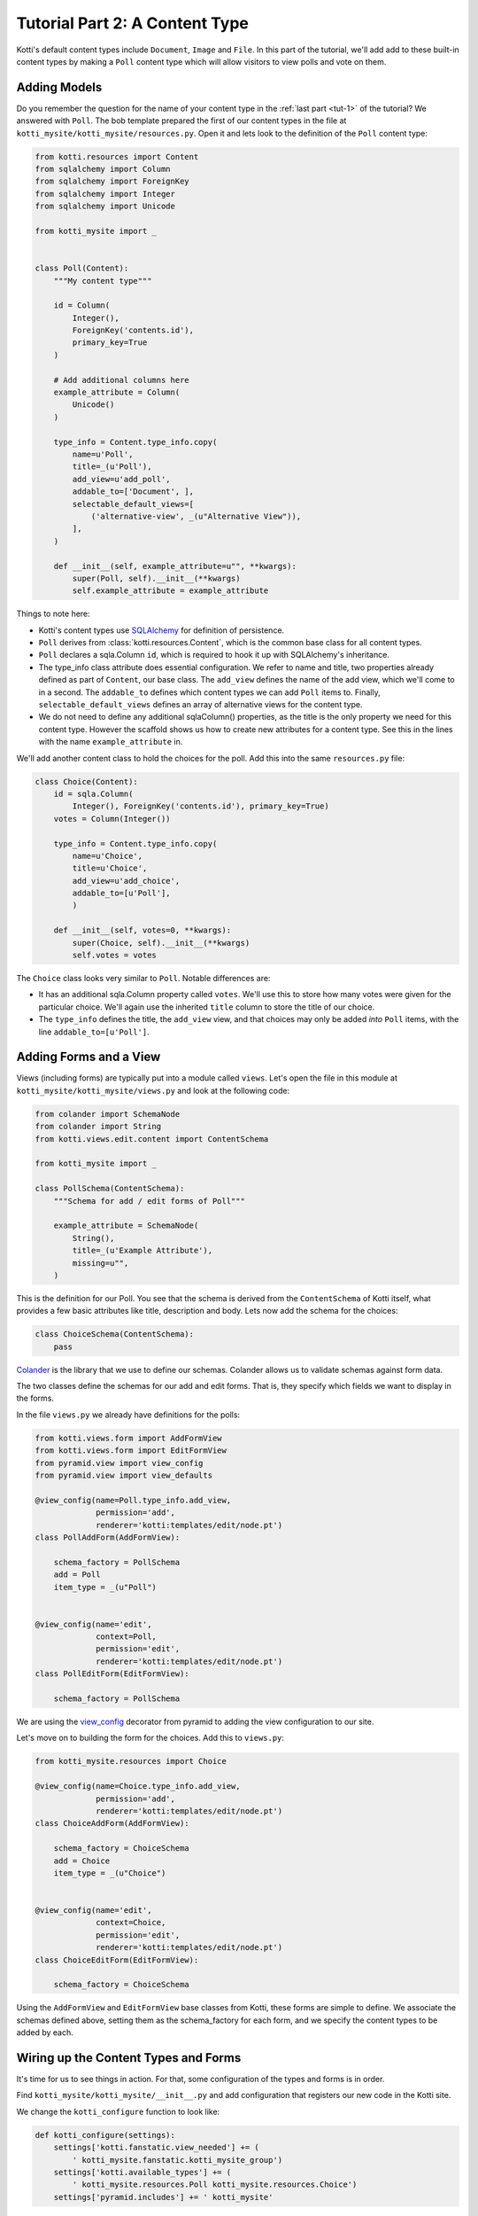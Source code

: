 .. _tut-2:

Tutorial Part 2: A Content Type
===============================

Kotti's default content types include ``Document``, ``Image`` and ``File``.  In
this part of the tutorial, we'll add add to these built-in content types by
making a ``Poll`` content type which will allow visitors to view polls and vote
on them.

Adding Models
-------------

Do you remember the question for the name of your content type in the
:ref:`last part <tut-1>` of the tutorial? We answered with ``Poll``. The
bob template prepared the first of our content types in the file at
``kotti_mysite/kotti_mysite/resources.py``. Open it and lets look to the
definition of the ``Poll`` content type:

.. code-block:: python

    from kotti.resources import Content
    from sqlalchemy import Column
    from sqlalchemy import ForeignKey
    from sqlalchemy import Integer
    from sqlalchemy import Unicode

    from kotti_mysite import _


    class Poll(Content):
        """My content type"""

        id = Column(
            Integer(),
            ForeignKey('contents.id'),
            primary_key=True
        )

        # Add additional columns here
        example_attribute = Column(
            Unicode()
        )

        type_info = Content.type_info.copy(
            name=u'Poll',
            title=_(u'Poll'),
            add_view=u'add_poll',
            addable_to=['Document', ],
            selectable_default_views=[
                ('alternative-view', _(u"Alternative View")),
            ],
        )

        def __init__(self, example_attribute=u"", **kwargs):
            super(Poll, self).__init__(**kwargs)
            self.example_attribute = example_attribute


Things to note here:

- Kotti's content types use SQLAlchemy_ for definition of persistence.

- ``Poll`` derives from :class:`kotti.resources.Content`, which is the
  common base class for all content types.

- ``Poll`` declares a sqla.Column ``id``, which is required to hook
  it up with SQLAlchemy's inheritance.

- The type_info class attribute does essential configuration. We
  refer to name and title, two properties already defined as part of
  ``Content``, our base class.  The ``add_view`` defines the name of the add
  view, which we'll come to in a second.  The ``addable_to`` defines which
  content types we can add ``Poll`` items to. Finally,
  ``selectable_default_views`` defines an array of alternative views for
  the content type.

- We do not need to define any additional sqlaColumn() properties, as the title
  is the only property we need for this content type. However the scaffold shows
  us how to create new attributes for a content type. See this in the lines with
  the name ``example_attribute`` in.

We'll add another content class to hold the choices for the poll.  Add
this into the same ``resources.py`` file:

.. code-block:: python

  class Choice(Content):
      id = sqla.Column(
          Integer(), ForeignKey('contents.id'), primary_key=True)
      votes = Column(Integer())

      type_info = Content.type_info.copy(
          name=u'Choice',
          title=u'Choice',
          add_view=u'add_choice',
          addable_to=[u'Poll'],
          )

      def __init__(self, votes=0, **kwargs):
          super(Choice, self).__init__(**kwargs)
          self.votes = votes

The ``Choice`` class looks very similar to ``Poll``.  Notable
differences are:

- It has an additional sqla.Column property called ``votes``.  We'll use this
  to store how many votes were given for the particular choice.  We'll again
  use the inherited ``title`` column to store the title of our choice.

- The ``type_info`` defines the title, the ``add_view`` view, and that
  choices may only be added *into* ``Poll`` items, with the line
  ``addable_to=[u'Poll']``.

Adding Forms and a View
-----------------------

Views (including forms) are typically put into a module called
``views``.  Let's open the file in this module at
``kotti_mysite/kotti_mysite/views.py`` and look at the following code:

.. code-block:: python

  from colander import SchemaNode
  from colander import String
  from kotti.views.edit.content import ContentSchema

  from kotti_mysite import _

  class PollSchema(ContentSchema):
      """Schema for add / edit forms of Poll"""

      example_attribute = SchemaNode(
          String(),
          title=_(u'Example Attribute'),
          missing=u"",
      )

This is the definition for our Poll. You see that the schema is derived from
the ``ContentSchema`` of Kotti itself, what provides a few basic attributes
like title, description and body. Lets now add the schema for the choices:

.. code-block:: python

  class ChoiceSchema(ContentSchema):
      pass

Colander_ is the library that we use to define our schemas.  Colander
allows us to validate schemas against form data.

The two classes define the schemas for our add and edit forms.  That
is, they specify which fields we want to display in the forms.

In the file ``views.py`` we already have definitions for the polls:

.. code-block:: python

    from kotti.views.form import AddFormView
    from kotti.views.form import EditFormView
    from pyramid.view import view_config
    from pyramid.view import view_defaults

    @view_config(name=Poll.type_info.add_view,
                 permission='add',
                 renderer='kotti:templates/edit/node.pt')
    class PollAddForm(AddFormView):

        schema_factory = PollSchema
        add = Poll
        item_type = _(u"Poll")


    @view_config(name='edit',
                 context=Poll,
                 permission='edit',
                 renderer='kotti:templates/edit/node.pt')
    class PollEditForm(EditFormView):

        schema_factory = PollSchema

We are using the `view_config`_ decorator from pyramid to adding the view
configuration to our site.


Let's move on to building the form for the choices.  Add this to ``views.py``:

.. code-block:: python

    from kotti_mysite.resources import Choice

    @view_config(name=Choice.type_info.add_view,
                 permission='add',
                 renderer='kotti:templates/edit/node.pt')
    class ChoiceAddForm(AddFormView):

        schema_factory = ChoiceSchema
        add = Choice
        item_type = _(u"Choice")


    @view_config(name='edit',
                 context=Choice,
                 permission='edit',
                 renderer='kotti:templates/edit/node.pt')
    class ChoiceEditForm(EditFormView):

        schema_factory = ChoiceSchema


Using the ``AddFormView`` and ``EditFormView`` base classes from
Kotti, these forms are simple to define. We associate the schemas
defined above, setting them as the schema_factory for each form,
and we specify the content types to be added by each.

Wiring up the Content Types and Forms
-------------------------------------

It's time for us to see things in action. For that, some configuration
of the types and forms is in order.

Find ``kotti_mysite/kotti_mysite/__init__.py`` and add configuration that
registers our new code in the Kotti site.

We change the ``kotti_configure`` function to look like:

.. code-block:: python

  def kotti_configure(settings):
      settings['kotti.fanstatic.view_needed'] += (
          ' kotti_mysite.fanstatic.kotti_mysite_group')
      settings['kotti.available_types'] += (
          ' kotti_mysite.resources.Poll kotti_mysite.resources.Choice')
      settings['pyramid.includes'] += ' kotti_mysite'

Here, we've added our two content types to the site's available_types, a global
registry.

Because we are using the `view_config`_ decorator our add and edit forms are
added automatically to the configuration with one call in the file
``__init__.py``::

.. code-block:: python

    def includeme(config):

        config.add_translation_dirs('kotti_mysite:locale')
        config.scan(__name__)

With the call to ``config.scan(__name__)`` the whole package is searched for
decorated classes and functions and its added to the coniguration. We take
a deeper look to the possible configuration options:


.. code-block:: python

    @view_config(name=Poll.type_info.add_view,
                 permission='add',
                 renderer='kotti:templates/edit/node.pt')
    class PollAddForm(AddFormView):

        schema_factory = PollSchema
        add = Poll
        item_type = _(u"Poll")


    @view_config(name='edit',
                 context=Poll,
                 permission='edit',
                 renderer='kotti:templates/edit/node.pt')
    class PollEditForm(EditFormView):

        schema_factory = PollSchema


    @view_config(name=Choice.type_info.add_view,
                 permission='add',
                 renderer='kotti:templates/edit/node.pt')
    class ChoiceAddForm(AddFormView):

        schema_factory = ChoiceSchema
        add = Choice
        item_type = _(u"Choice")


    @view_config(name='edit',
                 context=Choice,
                 permission='edit',
                 renderer='kotti:templates/edit/node.pt')
    class ChoiceEditForm(EditFormView):

        schema_factory = ChoiceSchema


The first argument of the decoration is the name of the view gives the name of
the view. We get the names of each add view, `add_poll` and `add_choice`, from
the set in the type_info class attribute of the types (Compare to the
classes where Poll() and Choice() are defined). The names of the edit views
are simply `edit`, the names of add views are simply `add`. We can, of course,
add our own view names, but `add` and `edit` should be used for adding and
editing respectively, as Kotti uses those names for its base functionality.


Adding a Poll and Choices to the site
-------------------------------------

Let's try adding a Poll and some choices to the site. Start the site up with
the command

.. code-block:: bash

  bin/pserve app.ini

Login with the username *admin* and password *qwerty* and click on the Add menu
button. You should see a few choices, namely the base Kotti classes
``Document``, ``File`` and ``Image`` and the Content Type we added, ``Poll``.

Lets go ahead and click on ``Poll``. For the question, let's write
*What is your favourite color?*. Now let's add three choices,
*Red*, *Green* and *Blue* in the same way we added the poll.

If we now go to the poll we added, we can see the question, but not our
choices, which is definitely not what we wanted. Let us fix this, shall we?

Adding a custom View to the Poll
--------------------------------

Since there are plenty tutorials on how to write TAL templates, we will not
write a complete one here, but just a basic one, to show off the general idea.

First, we need to write a view that will send the needed data (in our case,
the choices we added to our poll). Here is the code, added to ``views.py``.

.. code-block:: python

    from kotti_mysite.fanstatic import kotti_mysite

    @view_defaults(context=Poll, permission='view')
    class PollView(object):
        """View(s) for Poll"""

        def __init__(self, context, request):

            self.context = context
            self.request = request

        @view_config(name='view',
                     renderer='kotti_mysite:templates/poll.pt')
        def view(self):
            kotti_mysite.need()
            choices = context.values()
            return {
                'choices': choices
            }

To find out if a Choice was added to the ``Poll`` we are currently viewing, we
compare it's *parent_id* attribute with the *id* of the Poll - if they are the
same, the ``Choice`` is a child of the ``Poll``.
To get all the appropriate choices, we do a simple database query, filtered as
specified above.
Finally, we return a dictionary of all choices under the keyword *choices*.

Next on, we need a template to actually show our data. It could look something
like this. Look into the folder named ``templates`` and open the file
``poll.pt`` and change the content like this:

>>> TODO: Poll.pt have to be renamed to poll.pt in bobtemplates.kotti!

.. code-block:: html

  <!DOCTYPE html>
  <html xmlns:tal="http://xml.zope.org/namespaces/tal"
        xmlns:metal="http://xml.zope.org/namespaces/metal"
        metal:use-macro="api.macro('kotti:templates/view/master.pt')">

    <article metal:fill-slot="content" class="poll-view content">
      <h1>${context.title}</h1>
      <ul>
          <li tal:repeat="choice choices">
            <a href="${request.resource_url(choice)}">${choice.title}</a>
          </li>
      </ul>
    </article>

  </html>

The first 6 lines are needed so our template plays nicely with the master
template (so we keep the add/edit bar, base site structure etc.).
The next line prints out the context.title (our question) inside the <h1> tag
and then prints all choices (with links to the choice) as an unordered list.

The linking of the view definitions with the configuration are already done
with ``config.scan(__name__)`` in the ``inludeme`` function in ``__init__.py``.

With this, we are done with the second tutorial. Restart the server instance,
take a look at the new ``Poll`` view and play around with the template until
you are completely satisfied with how our data is presented.
If you will work with templates for a while (or anytime you're developing
basically) I'd recommend you use the pyramid *reload_templates* and
*debug_templates* options as they save you a lot of time lost on server
restarts.

.. code-block:: ini

  pyramid.reload_templates = true
  pyramid.debug_templates = true

In the :ref:`next tutorial <tut-3>`, we will learn how to enable our users to
actually vote for one of the ``Poll`` options.

.. _SQLAlchemy: http://www.sqlalchemy.org/
.. _Colander: http://colander.readthedocs.org/
.. _view_config: http://docs.pylonsproject.org/docs/pyramid/en/latest/narr/viewconfig.html#mapping-views-using-a-decorator-section

